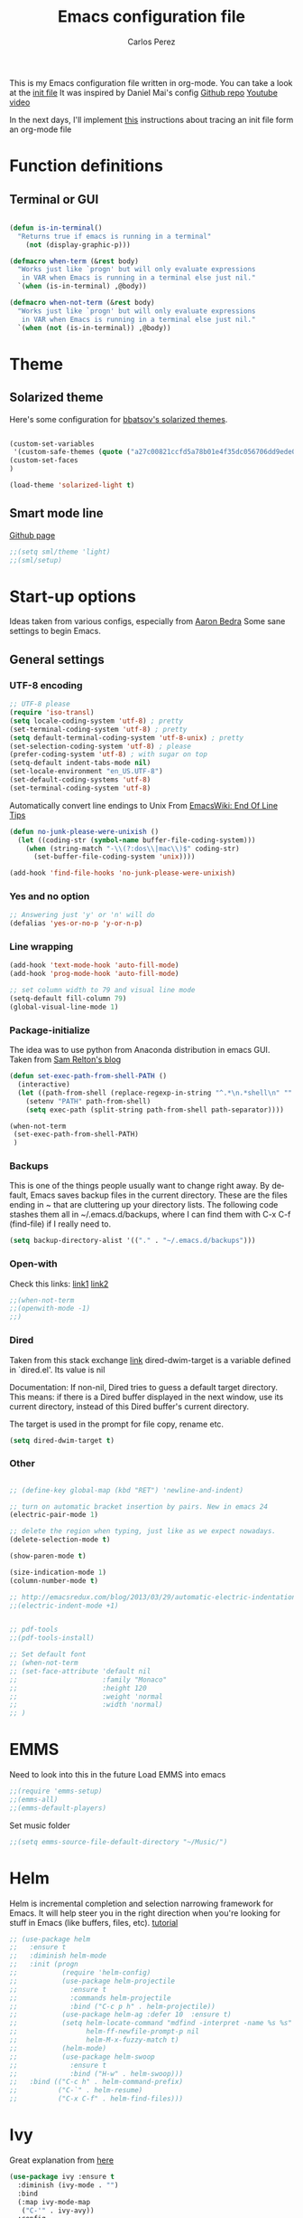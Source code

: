 #+TITLE: Emacs configuration file
#+AUTHOR: Carlos Perez
#+EMAIL: carlosperezmolano@gmail.com
#+LANGUAGE: en
#+SELECT_TAGS: export
#+EXCLUDE_TAGS: noexport
#+CREATOR: Emacs 24.3.1 (Org mode 8.3.2)
# #+STARTUP: indent


This is my Emacs configuration file written in org-mode. You can take a look at
the [[file:./init.el][init file]]
It was inspired by Daniel Mai's config
[[https://github.com/danielmai/.emacs.d][Github repo]]
[[https://www.youtube.com/watch?v=gRb3bq0NiXY&feature=iv&src_vid=VIuOwIBL-ZU&annotation_id=annotation_1954847607][Youtube video]]

In the next days, I'll implement [[http://www.treese.org/win/2015/08/tracing-emacs-init/][this]] instructions about tracing an init file
form an org-mode file

* Function definitions
** Terminal or GUI

#+BEGIN_SRC emacs-lisp

(defun is-in-terminal()
  "Returns true if emacs is running in a terminal"
    (not (display-graphic-p)))

(defmacro when-term (&rest body)
  "Works just like `progn' but will only evaluate expressions
   in VAR when Emacs is running in a terminal else just nil."
  `(when (is-in-terminal) ,@body))

(defmacro when-not-term (&rest body)
  "Works just like `progn' but will only evaluate expressions
   in VAR when Emacs is running in a terminal else just nil."
  `(when (not (is-in-terminal)) ,@body))
#+END_SRC

* Theme
** Solarized theme
Here's some configuration for [[https://github.com/bbatsov/solarized-emacs/][bbatsov's solarized themes]].

#+begin_src emacs-lisp

(custom-set-variables
 '(custom-safe-themes (quote ("a27c00821ccfd5a78b01e4f35dc056706dd9ede09a8b90c6955ae6a390eb1c1e" default))))
(custom-set-faces
)

(load-theme 'solarized-light t)
#+end_src

** Smart mode line 
   [[https://github.com/Malabarba/smart-mode-line][Github page]]
#+begin_src emacs-lisp              
;;(setq sml/theme 'light)
;;(sml/setup)
#+end_src

* Start-up options
Ideas taken from various configs, especially from [[http://aaronbedra.com/emacs.d/][Aaron Bedra]]
Some sane settings to begin Emacs.
** General settings
*** UTF-8 encoding

#+BEGIN_SRC emacs-lisp
;; UTF-8 please
(require 'iso-transl)
(setq locale-coding-system 'utf-8) ; pretty
(set-terminal-coding-system 'utf-8) ; pretty
(setq default-terminal-coding-system 'utf-8-unix) ; pretty
(set-selection-coding-system 'utf-8) ; please
(prefer-coding-system 'utf-8) ; with sugar on top
(setq-default indent-tabs-mode nil)
(set-locale-environment "en_US.UTF-8")
(set-default-coding-systems 'utf-8)
(set-terminal-coding-system 'utf-8)

#+END_SRC

Automatically convert line endings to Unix
From [[https://www.emacswiki.org/emacs/EndOfLineTips][EmacsWiki: End Of Line Tips]]

#+BEGIN_SRC emacs-lisp :results silent
(defun no-junk-please-were-unixish ()
  (let ((coding-str (symbol-name buffer-file-coding-system)))
    (when (string-match "-\\(?:dos\\|mac\\)$" coding-str)
      (set-buffer-file-coding-system 'unix))))
 
(add-hook 'find-file-hooks 'no-junk-please-were-unixish)
#+END_SRC

*** Yes and no option
#+BEGIN_SRC emacs-lisp
;; Answering just 'y' or 'n' will do
(defalias 'yes-or-no-p 'y-or-n-p)
#+END_SRC

*** Line wrapping
#+BEGIN_SRC emacs-lisp
(add-hook 'text-mode-hook 'auto-fill-mode)
(add-hook 'prog-mode-hook 'auto-fill-mode)

;; set column width to 79 and visual line mode
(setq-default fill-column 79)
(global-visual-line-mode 1)

#+END_SRC

*** Package-initialize
The idea was to use python from Anaconda distribution in emacs GUI.
Taken from [[https://samrelton.wordpress.com/2013/09/26/emacs-and-anaconda-python/][Sam Relton's blog]]
#+BEGIN_SRC emacs-lisp
(defun set-exec-path-from-shell-PATH ()
  (interactive)
  (let ((path-from-shell (replace-regexp-in-string "^.*\n.*shell\n" "" (shell-command-to-string "$SHELL --login -i -c 'echo $PATH'"))))
    (setenv "PATH" path-from-shell)
    (setq exec-path (split-string path-from-shell path-separator))))

(when-not-term
 (set-exec-path-from-shell-PATH)
 )

#+END_SRC

*** Backups
This is one of the things people usually want to change right away.
By default, Emacs saves backup files in the current directory. These
are the files ending in ~ that are cluttering up your directory
lists. The following code stashes them all in ~/.emacs.d/backups,
where I can find them with C-x C-f (find-file) if I really need to.

#+BEGIN_SRC emacs-lisp
(setq backup-directory-alist '(("." . "~/.emacs.d/backups")))
#+END_SRC

*** Open-with
Check this links:
[[http://emacs.stackexchange.com/questions/3180/org-mode-cant-display-inline-images-when-openwith-mode-is-turned-on?rq=1][link1]]
[[http://emacs.stackexchange.com/questions/5855/openwith-doesnt-work-in-dired][link2]]
#+BEGIN_SRC emacs-lisp
;;(when-not-term
;;(openwith-mode -1)
;;)
#+END_SRC

*** Dired

Taken from this stack exchange [[http://emacs.stackexchange.com/questions/5603/how-to-quickly-copy-move-file-in-emacs-dired][link]] dired-dwim-target is a variable defined in
`dired.el'. Its value is nil

Documentation: If non-nil, Dired tries to guess a default target
directory. This means: if there is a Dired buffer displayed in the next window,
use its current directory, instead of this Dired buffer's current directory.

The target is used in the prompt for file copy, rename etc.

#+BEGIN_SRC emacs-lisp
(setq dired-dwim-target t)
#+END_SRC

*** Other
#+begin_src emacs-lisp :results silent

;; (define-key global-map (kbd "RET") 'newline-and-indent)

;; turn on automatic bracket insertion by pairs. New in emacs 24
(electric-pair-mode 1)

;; delete the region when typing, just like as we expect nowadays.
(delete-selection-mode t)

(show-paren-mode t)

(size-indication-mode 1)
(column-number-mode t)

;; http://emacsredux.com/blog/2013/03/29/automatic-electric-indentation/
;;(electric-indent-mode +1)


;; pdf-tools
;;(pdf-tools-install)

;; Set default font
;; (when-not-term
;; (set-face-attribute 'default nil
;;                     :family "Monaco"
;;                     :height 120
;;                     :weight 'normal
;;                     :width 'normal)
;; )

#+end_src

* EMMS
Need to look into this in the future
Load EMMS into emacs
#+BEGIN_SRC emacs-lisp
;;(require 'emms-setup)
;;(emms-all)
;;(emms-default-players)
#+END_SRC

Set music folder
#+BEGIN_SRC emacs-lisp :results silent
;;(setq emms-source-file-default-directory "~/Music/")
#+END_SRC

* Helm
Helm is incremental completion and selection narrowing framework for Emacs. It
will help steer you in the right direction when you're looking for stuff in
Emacs (like buffers, files, etc).
[[http://tuhdo.github.io/helm-intro.html][tutorial]]

#+BEGIN_SRC emacs-lisp :results silent
;; (use-package helm
;;   :ensure t
;;   :diminish helm-mode
;;   :init (progn
;;           (require 'helm-config)
;;           (use-package helm-projectile
;;             :ensure t
;;             :commands helm-projectile
;;             :bind ("C-c p h" . helm-projectile))
;;           (use-package helm-ag :defer 10  :ensure t)
;;           (setq helm-locate-command "mdfind -interpret -name %s %s"
;;                 helm-ff-newfile-prompt-p nil
;;                 helm-M-x-fuzzy-match t)
;;           (helm-mode)
;;           (use-package helm-swoop
;;             :ensure t
;;             :bind ("H-w" . helm-swoop)))
;;   :bind (("C-c h" . helm-command-prefix)
;;          ("C-`" . helm-resume)
;;          ("C-x C-f" . helm-find-files)))
#+END_SRC

* Ivy 

Great explanation from [[https://sam217pa.github.io/2016/09/13/from-helm-to-ivy/][here]]

#+BEGIN_SRC emacs-lisp
(use-package ivy :ensure t
  :diminish (ivy-mode . "")
  :bind
  (:map ivy-mode-map
   ("C-'" . ivy-avy))
  :config
  (ivy-mode 1)
  ;; add ‘recentf-mode’ and bookmarks to ‘ivy-switch-buffer’.
  (setq ivy-use-virtual-buffers t)
  ;; number of result lines to display
  (setq ivy-height 10)
  ;; does not count candidates
  (setq ivy-count-format "")
  ;; no regexp by default
  (setq ivy-initial-inputs-alist nil)
  ;; configure regexp engine.
  (setq ivy-re-builders-alist
	;; allow input not in order
        '((t   . ivy--regex-ignore-order))))
#+END_SRC

* Swiper

Taken from C'est la Z [[http://cestlaz.github.io/posts/using-emacs-6-swiper/][link]]

#+BEGIN_SRC emacs-lisp
;; it looks like counsel is a requirement for swiper
(use-package counsel
  :ensure t
  )

(use-package swiper
  :ensure try
  :config
  (progn
    (ivy-mode 1)
    (setq ivy-use-virtual-buffers t)
    (global-set-key "\C-s" 'swiper)
    (global-set-key (kbd "C-c C-r") 'ivy-resume)
    (global-set-key (kbd "<f6>") 'ivy-resume)
    (global-set-key (kbd "M-x") 'counsel-M-x)
    (global-set-key (kbd "C-x C-f") 'counsel-find-file)
    (global-set-key (kbd "<f1> f") 'counsel-describe-function)
    (global-set-key (kbd "<f1> v") 'counsel-describe-variable)
    (global-set-key (kbd "<f1> l") 'counsel-load-library)
    (global-set-key (kbd "<f2> i") 'counsel-info-lookup-symbol)
    (global-set-key (kbd "<f2> u") 'counsel-unicode-char)
    (global-set-key (kbd "C-c g") 'counsel-git)
    (global-set-key (kbd "C-c j") 'counsel-git-grep)
    (global-set-key (kbd "C-c k") 'counsel-ag)
    (global-set-key (kbd "C-x l") 'counsel-locate)
    (global-set-key (kbd "C-S-o") 'counsel-rhythmbox)
    (define-key read-expression-map (kbd "C-r") 'counsel-expression-history)
    ))
#+END_SRC

* Company
Company is a text completion framework for Emacs. The name stands for "complete
anything". It uses pluggable back-ends and front-ends to retrieve and display
completion candidates.
[[http://company-mode.github.io/][official page]]

#+BEGIN_SRC emacs-lisp
(use-package company
  :ensure t
  :config (add-hook 'after-init-hook 'global-company-mode)
  (add-to-list 'company-backends 'company-ob-ipython))
#+END_SRC

#+RESULTS:
: t

* Auctex
 #+BEGIN_SRC emacs-lisp

(use-package tex
:ensure auctex)

;;View LaTex compiled pdf in emacs
(setq TeX-view-program-list '(("Emacs" "emacsclient %o")))
(setq TeX-view-program-selection '((output-pdf "Emacs")))

;;correlate SyncTeX
(server-start)
(add-hook 'LaTeX-mode-hook 'TeX-PDF-mode)
(add-hook 'LaTeX-mode-hook 'TeX-source-correlate-mode)
(setq TeX-source-correlate-method 'synctex)
(setq TeX-source-correlate-start-server t)

;;latexMk
(require 'auctex-latexmk)
(auctex-latexmk-setup) 

;;CDLaTeX
(add-hook 'LaTeX-mode-hook 'turn-on-cdlatex) ;with AUCTeX LaTeX mode


;;reftex
;; Turn on RefTeX in AUCTeX
(add-hook 'LaTeX-mode-hook 'turn-on-reftex)
;; Activate nice interface between RefTeX and AUCTeX
(setq reftex-plug-into-AUCTeX t)
 #+END_SRC

* Pdf Tools
#+BEGIN_SRC emacs-lisp :results silent

  (use-package pdf-tools
    :ensure t
    :pin manual ;; manually update
    :config
    ;; initialise
    (pdf-tools-install)
    ;; open pdfs scaled to fit page
    (setq-default pdf-view-display-size 'fit-page)
     ;; use normal isearch
    (define-key pdf-view-mode-map (kbd "C-s") 'isearch-forward)
    ;; more fine-grained zooming
    (setq pdf-view-resize-factor 1.1)

    ;; keyboard shortcuts
    (define-key pdf-view-mode-map (kbd "h") 'pdf-annot-add-highlight-markup-annotation)
    (define-key pdf-view-mode-map (kbd "t") 'pdf-annot-add-text-annotation)
    (define-key pdf-view-mode-map (kbd "D") 'pdf-annot-delete))


  (use-package org-pdfview
    :ensure t)

#+END_SRC

** Interleave

#+BEGIN_SRC emacs-lisp :results silent
(use-package interleave
  :ensure t
  :config
  )

#+END_SRC

* Org mode
Org-mode, as it says on the [[http://orgmode.org/][official web page]] is for keeping notes, maintaining
ToDo lists, doing project planning, and authoring with a fast and effective
plain-text system. You can find a quick tutorial [[http://orgmode.org/worg/org-tutorials/org4beginners.html][here]].

There is an extensive config file from [[http://doc.norang.ca/org-mode.html][Bernt Hansen]] that I hope to continue
implementing.

#+BEGIN_SRC emacs-lisp

  (org-babel-load-file "~/Documents/GTD/emacs-org.org")
#+END_SRC

 
** Basic configuration
*** General
#+BEGIN_SRC emacs-lisp :results silent

;; prevent demoting heading also shifting text inside sections
(setq org-adapt-indentation nil)

;; Enable org export to odt (OpenDocument Text)
;; It is disabled by default in org 8.x
(require 'ox-odt nil t)
(require 'ox-beamer nil t)

;; electric pair
(add-hook 'org-mode-hook
          (lambda () 
            (modify-syntax-entry ?~ "$~" org-mode-syntax-table)
            (modify-syntax-entry ?/ "$/" org-mode-syntax-table)
            ))
;; utf-8
(modify-coding-system-alist 'file "" 'utf-8-unix)

#+END_SRC

Adapt for org mode 9.0. 
[[https://lists.gnu.org/archive/html/emacs-orgmode/2016-11/msg00176.html]]

#+BEGIN_SRC emacs-lisp :results silent

;;pdftools
;;(add-to-list 'org-file-apps '("\\.pdf\\'" . org-pdfview-open))
;;(add-to-list 'org-file-apps '("\\.pdf::\\([[:digit:]]+\\)\\'" . org-pdfview-open))

(add-to-list 'org-file-apps 
             '("\\.pdf\\'" . (lambda (file link) (org-pdfview-open link))))

#+END_SRC

Other general config
#+BEGIN_SRC emacs-lisp
;; set maximum indentation for description lists
(setq org-list-description-max-indent 5)

;; prevent demoting heading also shifting text inside sections
(setq org-adapt-indentation nil)

#+END_SRC

*** Inline images

#+BEGIN_SRC emacs-lisp
(when-term
(setq org-startup-with-inline-images t)
)

;;(setq org-image-actual-width t)
(setq org-image-actual-width 400)

#+END_SRC

*** Live refresh of inline images
Taken from this Stack Exchange [[http://emacs.stackexchange.com/questions/3302/live-refresh-of-inline-images-with-org-display-inline-images][post]] 
#+BEGIN_SRC emacs-lisp

(defun shk-fix-inline-images ()
  (when org-inline-image-overlays
    (org-redisplay-inline-images)))

(eval-after-load 'org
  (add-hook 'org-babel-after-execute-hook 'shk-fix-inline-images))

#+END_SRC

*** Latex
#+BEGIN_SRC emacs-lisp
;;(setq org-format-latex-options (plist-put org-format-latex-options :scale 1.5))

;;CDLaTeX
(add-hook 'org-mode-hook 'turn-on-org-cdlatex)

;; use LaTeXMK
;;(setq org-latex-pdf-process (list "latexmk"))

;; MathML
;;(setq org-latex-to-mathml-convert-command
;;      "latexmlmath \"%i\" --presentationmathml=%o")
#+END_SRC

Turn on some packages by default

#+BEGIN_SRC emacs-lisp :results silent
(add-to-list 'org-latex-packages-alist '("margin=3cm" "geometry"))
(add-to-list 'org-latex-packages-alist '("" "siunitx"))
(add-to-list 'org-latex-packages-alist '("" "amsmath"))
(add-to-list 'org-latex-packages-alist '("" "amssymb"))
(add-to-list 'org-latex-packages-alist '("" "tikz" t))

#+END_SRC

Add support for ~minted~ package to have a pretty \LaTeX output for source code
blocks

#+BEGIN_SRC emacs-lisp :results silent
;;Minted
(setq org-latex-listings 'minted
      org-latex-packages-alist '(("" "minted"))
      org-latex-pdf-process
      '("pdflatex -shell-escape -interaction nonstopmode -synctex=1 -output-directory %o %f"
        "pdflatex -shell-escape -interaction nonstopmode -synctex=1 -output-directory %o %f"))

(add-to-list 'org-latex-packages-alist
             '("" "tikz" t))

(eval-after-load "preview"
  '(add-to-list 'preview-default-preamble "\\PreviewEnvironment{tikzpicture}" t))

(setq org-latex-create-formula-image-program 'imagemagick)

(require 'ox-latex)
(add-to-list 'org-latex-packages-alist '("cache=false" "minted" nil))
(add-to-list 'org-latex-minted-langs '(ipython "python"))

#+END_SRC

Org Latex highlight

#+BEGIN_SRC emacs-lisp :results silent
(setq org-highlight-latex-and-related '(latex))
#+END_SRC

Add moderncv class
https://tex.stackexchange.com/questions/386620/export-into-pdf-a-moderncv-org-mode-file-mactex

#+BEGIN_SRC emacs-lisp :results silent
(with-eval-after-load 'ox-latex
  (add-to-list 'org-latex-classes
               '("moderncv"
                 "\\documentclass{moderncv}"
                 ("\\section{%s}" . "\\section*{%s}")
                 ("\\subsection{%s}" . "\\subsection*{%s}"))))

;; (setq org-latex-default-packages-alist
;;       (-remove-item
;;        '("" "hyperref" nil)
;;        org-latex-default-packages-alist))
#+END_SRC

*** Timer
#+BEGIN_SRC emacs-lisp :results silent
;;(setq org-clock-sound nil) ;; no sound
(setq org-clock-sound t) ;; Standard Emacs beep

#+END_SRC

*** Org-cliplink
A simple command that takes a URL from the clipboard and inserts an org-mode
link with a title of a page found by the URL into the current buffer.
[[https://github.com/rexim/org-cliplink][GitHub - rexim/org-cliplink: Insert org-mode links from clipboard]]

#+BEGIN_SRC emacs-lisp :results silent
(use-package org-cliplink
  :ensure try
  :config
  (global-set-key (kbd "C-x p i") 'org-cliplink)
  )
#+END_SRC

*** Org download
Drag and drop images to Emacs org-mode
[[https://github.com/abo-abo/org-download][GitHub - abo-abo/org-download: Drag and drop images to Emacs org-mode]]

#+BEGIN_SRC emacs-lisp
(use-package org-download
  :ensure t)
#+END_SRC

** Org-reveal
#+BEGIN_SRC emacs-lisp :results silent

(use-package ox-reveal
  :ensure ox-reveal
  :config
  (setq org-reveal-mathjax t)
  (setq org-reveal-root ""))

#+END_SRC
** Org Babel
*** General configuration

(require 'ob-ipython)

You can add more languages with (language . t)
#+begin_src emacs-lisp :results silent
(org-babel-do-load-languages
 'org-babel-load-languages
 '((python . t)
   (ipython . t)
   (C . t)
   (calc . t)
   (latex . t)
   (emacs-lisp . t)
   (shell . t)
   (R . t)
   (ledger . t)
   (js         . t)
   (perl       . t)
   (clojure    . t)
   (ruby       . t)
   (dot        . t)
   (css        . t)
   (plantuml   . t)
   (ditaa      . t)
   ))

(defun my-org-confirm-babel-evaluate (lang body)
  "Do not confirm evaluation for these languages."
  (not (or (string= lang "C")
           (string= lang "python")
           (string= lang "emacs-lisp")
           (string= lang "latex")
           (string= lang "ipython")
           (string= lang "sh")
           (string= lang "bash")
           (string= lang "R")
           (string= lang "ledger")
           (string= lang "dot")
           (string= lang "plantuml")
           (string= lang "ditaa")
           )))
(setq org-confirm-babel-evaluate 'my-org-confirm-babel-evaluate)

;; use ob-async

(use-package ob-async
  :ensure t
  :config
  ;; (add-to-list 'org-ctrl-c-ctrl-c-hook 'ob-async-org-babel-execute-src-block)
  )
#+end_src

*** Source blocks
#+begin_src emacs-lisp :results silent

;; (setq org-latex-listings t)
;; (add-to-list 'org-latex-packages-alist '("" "listings"))
;; (add-to-list 'org-latex-packages-alist '("" "color"))

;; (require 'htmlize)
(setq org-src-fontify-natively t
      org-src-window-setup 'current-window
      org-src-strip-leading-and-trailing-blank-lines t
      org-src-tab-acts-natively t
      org-src-preserve-indentation t
      org-edit-src-content-indentation 0)

;; Change org latex table scientific notation
(setq org-latex-table-scientific-notation "\\( %s\\times10^{%s} \\)")

#+end_src

*** Languages

**** Ditaa
Add this to fix could not find ditaa.jar
#+BEGIN_SRC emacs-lisp
(setq org-ditaa-jar-path "/usr/bin/ditaa")
#+END_SRC

**** Ob-ipython

#+BEGIN_SRC emacs-lisp
(use-package ob-ipython
  :ensure t
  :init
)

#+END_SRC

** Agenda

#+BEGIN_SRC emacs-lisp :results silent
;; set key for agenda and capture
;; file to save todo items
(setq org-agenda-files '("~/Documents/GTD/work.org"
                         "~/Documents/GTD/personal.org"))

;;finish

#+END_SRC
   
** Links

#+BEGIN_SRC emacs-lisp :results silent
(defun org-custom-link-img-follow (path)
  (org-open-file-with-emacs
   (format "../images/%s" path)))

(defun org-custom-link-img-export (path desc format)
  (cond
   ((eq format 'html)
    (format "<img src=\"/images/%s\" alt=\"%s\"/>" path desc))))

(org-add-link-type "img" 'org-custom-link-img-follow 'org-custom-link-img-export)

#+END_SRC

** Capture

#+BEGIN_SRC emacs-lisp :results silent
(setq org-capture-templates

      '(("p" "Personal templates") ("w" "work templates")

        ("pt" "Todo entry"  entry
         (file+headline "~/Documents/GTD/personal.org" "Capture")
         (file "~/Documents/GTD/tpl-todo.txt")
         :empty-lines 1 :prepend t)

        ("n" "Thought or Note"  entry
          (file+headline "~/Documents/GTD/ideas.org" "Capture")
          "* %?\n\n  %i\n\n  See: %a" :empty-lines 1)

        ("pd" "Daily Plan" plain (file+olp+datetree "~/Documents/GTD/personal-dailyPlan.org")
         (file "~/Documents/GTD/tpl-dailyPlan.txt") :immediate-finish t)

        ("b" "Book"  entry
         (file+headline "~/Documents/GTD/references.org" "Capture")
         (file "~/Documents/GTD/tpl-books.txt")
         :empty-lines 1)

        ("k" "Bookmarks"  entry
         (file+headline "~/Documents/GTD/references.org" "Bookmarks")
         (file "~/Documents/GTD/tpl-bookmarks.txt")
         :empty-lines 1 :prepend t)
        
        ("j" "Journal entry" item (file+olp+datetree
                                     "~/Documents/GTD/journal.org")
         "%^{Activity}")
        
        
        ("wt" "Todo entry"  entry
         (file+headline "~/Documents/GTD/work.org" "Capture")
         (file "~/Documents/GTD/tpl-todo.txt")
         :empty-lines 1)

        ("g" "goal"  entry
         (file+headline "~/Documents/GTD/goals.org" "Capture")
         (file "~/Documents/GTD/tpl-goals.txt")
         :empty-lines 1 :prepend t)

      ))
#+END_SRC

** Refile

Set up the targets:
#+BEGIN_SRC emacs-lisp :results silent
(setq org-refile-targets '(("~/Documents/GTD/personal.org" :maxlevel . 4)
                           ("~/Documents/GTD/work.org" :maxlevel . 4)
                           ;;("~/" :level . 2)
                           ))

#+END_SRC

** Id links

#+BEGIN_SRC emacs-lisp :results silent
(require 'org-id)
(setq org-id-link-to-org-use-id 'create-if-interactive-and-no-custom-id)

#+END_SRC

* Yasnippet

#+BEGIN_SRC emacs-lisp

;; ;;(yas-reload-all)
;; (add-hook 'prog-mode-hook #'yas-minor-mode)
;; (add-hook 'text-mode-hook #'yas-minor-mode)

;; Remove Yasnippet's default tab key binding
;;(define-key yas-minor-mode-map (kbd "<tab>") nil)
;;(define-key yas-minor-mode-map (kbd "TAB") nil)
;; Set Yasnippet's key binding to shift+tab
;;(define-key yas-minor-mode-map (kbd "<backtab>") 'yas-expand)
;; Alternatively use Control-c + tab
;;(define-key yas-minor-mode-map (kbd "\C-c TAB") 'yas-expand)

;; (eval-after-load 'yasnippet
;;   '(progn
;;      (define-key yas-keymap (kbd "TAB") nil)
;;      (define-key yas-keymap (kbd "C-o") 'yas-next-field-or-maybe-expand)
;; ))

(use-package yasnippet
  :ensure t
  :diminish yas-minor-mode
  :init (yas-global-mode)
  )
#+END_SRC

* Flycheck

#+BEGIN_SRC emacs-lisp :results silent
;; flycheck
(use-package flycheck
  :ensure t
  :diminish flycheck-mode
  :init (global-flycheck-mode))

#+END_SRC

* Ledger-mode

#+BEGIN_SRC emacs-lisp :results silent
(use-package ledger-mode
  :ensure t
  :mode "\\.ledger\\'"
  :config
  (define-key ledger-mode-map (kbd "C-c c") 'ledger-mode-clean-buffer)
  (setq ledger-post-amount-alignment-at :decimal
        ledger-post-amount-alignment-column 49
        ledger-clear-whole-transactions t)
  (use-package flycheck-ledger
    :ensure t ))

#+END_SRC

* Prodigy
#+BEGIN_SRC emacs-lisp :results silent
(use-package prodigy
  :ensure t
  :config
  (prodigy-define-service
    :name "nikola"
    :command "nikola"
    :args '("auto")
    :cwd "/home/carlosperez/Documents/gh/blog"
    :tags '(blog nikola)
    :stop-signal 'sigint
    :kill-process-buffer-on-stop: t
    ))

#+END_SRC


#+BEGIN_SRC emacs-lisp
(defun nikola-deploy () ""
       (interactive)
       (venv-with-virtualenv "nikolablog" (shell-command "cd /home/carlosperez/Documents/gh/blog; nikola github_deploy"))
       )

#+END_SRC

* Git
Adding a new section about all git-related stuff

** Magit
Magit is an interface to the version control system Git, implemented as an
Emacs package.

#+BEGIN_SRC emacs-lisp :results silent
(use-package magit
  :ensure t
  :init
  (progn
  (bind-key "C-x g" 'magit-status)
  )
  :config
  (setq vc-handled-backends (delq 'Git vc-handled-backends))
  (global-set-key (kbd "C-x M-g") 'magit-dispatch-popup)
  global-magit-file-mode
)
#+END_SRC

* Programming languages
** Python
Some configurations for elpy mode taken from [[https://github.com/jorgenschaefer/elpy/wiki/Configuration][here]]
Also from [[https://github.com/zamansky/using-emacs/blob/master/myinit.org][CestlaZ]]

Useful to solve conflict between elpy and ob-ipython
[[https://necromuralist.github.io/posts/org-babel-ipython-and-elpy-conflict/][link]]

#+BEGIN_SRC emacs-lisp :results silent

;; (setq py-python-command "python3")
;; (setq python-shell-interpreter "python3")
;; (setq elpy-rpc-backend "jedi")

;; (use-package jedi
;;   :ensure t
;;   :init
;;   (add-hook 'python-mode-hook 'jedi:setup)
;;   (add-hook 'python-mode-hook 'jedi:ac-setup))

(use-package elpy
  :ensure t
  :config 
  (elpy-enable)
  (setq python-shell-interpreter "ipython"
        python-shell-interpreter-args "-i --simple-prompt"))

(use-package virtualenvwrapper
  :ensure t
  :config
  (venv-initialize-interactive-shells)
  (venv-initialize-eshell))


#+END_SRC

*** Ein
The Emacs IPython Notebook

#+BEGIN_SRC emacs-lisp
(use-package ein
  :ensure t
  :commands (ein:notebooklist-open))

#+END_SRC

*** Virtualenv

#+BEGIN_SRC emacs-lisp :results silent
(setenv "WORKON_HOME" "/home/carlosperez/anaconda3/envs")
(pyvenv-mode 1)
#+END_SRC

** Bash
Use company mode with bash
#+BEGIN_SRC emacs-lisp :results silent
(add-hook 'shell-mode-hook #'company-mode)
(define-key shell-mode-map (kbd "TAB") #'company-manual-begin)

#+END_SRC

** CPP

#+BEGIN_SRC emacs-lisp
(use-package irony
  :ensure t
  :config (add-hook 'c++-mode-hook 'irony-mode)
  (add-hook 'c-mode-hook 'irony-mode)
  (add-hook 'objc-mode-hook 'irony-mode)

  (add-hook 'irony-mode-hook 'irony-cdb-autosetup-compile-options))


(use-package company-c-headers
  :ensure t
  :config
  (add-to-list 'company-backends 'company-c-headers)
  (add-to-list 'auto-mode-alist '("\\.h\\'" . c++-mode)))


(require 'company-irony-c-headers)
;; Load with `irony-mode` as a grouped backend
(eval-after-load 'company
  '(add-to-list
    'company-backends '(company-irony-c-headers company-irony)))

(use-package clang-format
  :ensure t
  :config
  (global-set-key (kbd "C-c i") 'clang-format-region)
  (global-set-key (kbd "C-c u") 'clang-format-buffer)

  (setq clang-format-style-option "llvm"))

#+END_SRC

** Geiser

#+BEGIN_SRC emacs-lisp
(use-package geiser
  :ensure t)
#+END_SRC

* Hugo blog

#+BEGIN_SRC emacs-lisp
(use-package ox-hugo
  :ensure t            ;Auto-install the package from Melpa (optional)
  :after ox)
#+END_SRC

* CV
My CV configuration
#+BEGIN_SRC emacs-lisp :results silent
(use-package ox-moderncv
  :load-path "/home/carlosperez/Documents/CV/org-cv/"
  :init (require 'ox-moderncv))
#+END_SRC

This package allows to have a single org file and different export options.
